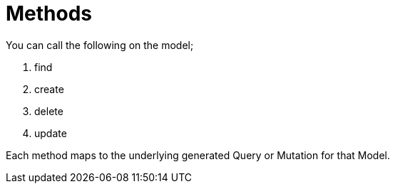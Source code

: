 [[ogm-methods]]
= Methods

You can call the following on the model;

. find
. create
. delete
. update

Each method maps to the underlying generated Query or Mutation for that Model.
